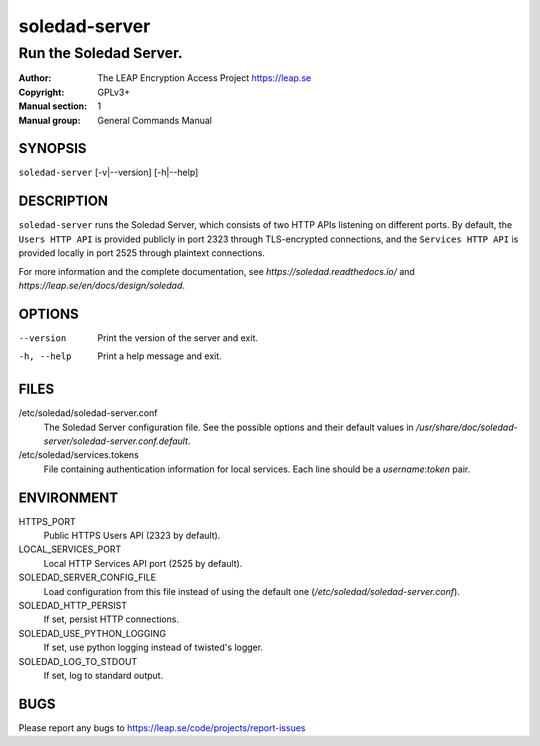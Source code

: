 ==============
soledad-server
==============

-----------------------
Run the Soledad Server.
-----------------------

:Author: The LEAP Encryption Access Project https://leap.se
:Copyright: GPLv3+
:Manual section: 1
:Manual group: General Commands Manual

SYNOPSIS
========

``soledad-server`` [-v|--version] [-h|--help]

DESCRIPTION
===========

``soledad-server`` runs the Soledad Server, which consists of two HTTP APIs
listening on different ports. By default, the ``Users HTTP API`` is provided
publicly in port 2323 through TLS-encrypted connections, and the ``Services
HTTP API`` is provided locally in port 2525 through plaintext connections.

For more information and the complete documentation, see
`https://soledad.readthedocs.io/` and `https://leap.se/en/docs/design/soledad`.

OPTIONS
=======

--version
  Print the version of the server and exit.

-h, --help
  Print a help message and exit.

FILES
=====

/etc/soledad/soledad-server.conf
  The Soledad Server configuration file. See the possible options and their
  default values in
  `/usr/share/doc/soledad-server/soledad-server.conf.default`.

/etc/soledad/services.tokens
  File containing authentication information for local services. Each line
  should be a `username`:`token` pair.

ENVIRONMENT
===========

HTTPS_PORT
  Public HTTPS Users API (2323 by default).

LOCAL_SERVICES_PORT
  Local HTTP Services API port (2525 by default).

SOLEDAD_SERVER_CONFIG_FILE
  Load configuration from this file instead of using the default one
  (*/etc/soledad/soledad-server.conf*).

SOLEDAD_HTTP_PERSIST
  If set, persist HTTP connections.

SOLEDAD_USE_PYTHON_LOGGING
  If set, use python logging instead of twisted's logger.

SOLEDAD_LOG_TO_STDOUT
  If set, log to standard output.

BUGS
====

Please report any bugs to https://leap.se/code/projects/report-issues

